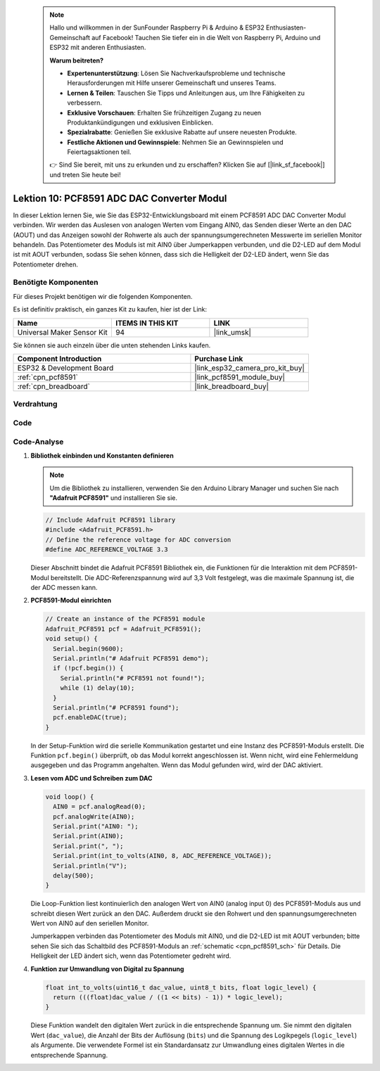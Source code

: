  .. note::

    Hallo und willkommen in der SunFounder Raspberry Pi & Arduino & ESP32 Enthusiasten-Gemeinschaft auf Facebook! Tauchen Sie tiefer ein in die Welt von Raspberry Pi, Arduino und ESP32 mit anderen Enthusiasten.

    **Warum beitreten?**

    - **Expertenunterstützung**: Lösen Sie Nachverkaufsprobleme und technische Herausforderungen mit Hilfe unserer Gemeinschaft und unseres Teams.
    - **Lernen & Teilen**: Tauschen Sie Tipps und Anleitungen aus, um Ihre Fähigkeiten zu verbessern.
    - **Exklusive Vorschauen**: Erhalten Sie frühzeitigen Zugang zu neuen Produktankündigungen und exklusiven Einblicken.
    - **Spezialrabatte**: Genießen Sie exklusive Rabatte auf unsere neuesten Produkte.
    - **Festliche Aktionen und Gewinnspiele**: Nehmen Sie an Gewinnspielen und Feiertagsaktionen teil.

    👉 Sind Sie bereit, mit uns zu erkunden und zu erschaffen? Klicken Sie auf [|link_sf_facebook|] und treten Sie heute bei!

.. _esp32_lesson10_pcf8591:

Lektion 10: PCF8591 ADC DAC Converter Modul
==============================================

In dieser Lektion lernen Sie, wie Sie das ESP32-Entwicklungsboard mit einem PCF8591 ADC DAC Converter Modul verbinden. Wir werden das Auslesen von analogen Werten vom Eingang AIN0, das Senden dieser Werte an den DAC (AOUT) und das Anzeigen sowohl der Rohwerte als auch der spannungsumgerechneten Messwerte im seriellen Monitor behandeln. Das Potentiometer des Moduls ist mit AIN0 über Jumperkappen verbunden, und die D2-LED auf dem Modul ist mit AOUT verbunden, sodass Sie sehen können, dass sich die Helligkeit der D2-LED ändert, wenn Sie das Potentiometer drehen.

Benötigte Komponenten
--------------------------

Für dieses Projekt benötigen wir die folgenden Komponenten.

Es ist definitiv praktisch, ein ganzes Kit zu kaufen, hier ist der Link:

.. list-table::
    :widths: 20 20 20
    :header-rows: 1

    *   - Name	
        - ITEMS IN THIS KIT
        - LINK
    *   - Universal Maker Sensor Kit
        - 94
        - |link_umsk|

Sie können sie auch einzeln über die unten stehenden Links kaufen.

.. list-table::
    :widths: 30 20
    :header-rows: 1

    *   - Component Introduction
        - Purchase Link

    *   - ESP32 & Development Board
        - |link_esp32_camera_pro_kit_buy|
    *   - :ref:`cpn_pcf8591`
        - |link_pcf8591_module_buy|
    *   - :ref:`cpn_breadboard`
        - |link_breadboard_buy|

Verdrahtung
---------------------------

.. image:: img/Lesson_10_PCF8591_Module_esp32_bb.png
    :width: 100%

Code
---------------------------

.. raw:: html

    <iframe src=https://create.arduino.cc/editor/sunfounder01/5f184da9-9ea5-4c8a-877e-a7a41abf8c15/preview?embed style="height:510px;width:100%;margin:10px 0" frameborder=0></iframe>

Code-Analyse
---------------------------

#. **Bibliothek einbinden und Konstanten definieren**

   .. note:: 
      Um die Bibliothek zu installieren, verwenden Sie den Arduino Library Manager und suchen Sie nach **"Adafruit PCF8591"** und installieren Sie sie. 

   .. code-block:: arduino

      // Include Adafruit PCF8591 library
      #include <Adafruit_PCF8591.h>
      // Define the reference voltage for ADC conversion
      #define ADC_REFERENCE_VOLTAGE 3.3

   Dieser Abschnitt bindet die Adafruit PCF8591 Bibliothek ein, die Funktionen für die Interaktion mit dem PCF8591-Modul bereitstellt. Die ADC-Referenzspannung wird auf 3,3 Volt festgelegt, was die maximale Spannung ist, die der ADC messen kann.

#. **PCF8591-Modul einrichten**

   .. code-block:: arduino

      // Create an instance of the PCF8591 module
      Adafruit_PCF8591 pcf = Adafruit_PCF8591();
      void setup() {
        Serial.begin(9600);
        Serial.println("# Adafruit PCF8591 demo");
        if (!pcf.begin()) {
          Serial.println("# PCF8591 not found!");
          while (1) delay(10);
        }
        Serial.println("# PCF8591 found");
        pcf.enableDAC(true);
      }

   In der Setup-Funktion wird die serielle Kommunikation gestartet und eine Instanz des PCF8591-Moduls erstellt. Die Funktion ``pcf.begin()`` überprüft, ob das Modul korrekt angeschlossen ist. Wenn nicht, wird eine Fehlermeldung ausgegeben und das Programm angehalten. Wenn das Modul gefunden wird, wird der DAC aktiviert.

#. **Lesen vom ADC und Schreiben zum DAC**

   .. code-block:: arduino

      void loop() {
        AIN0 = pcf.analogRead(0);
        pcf.analogWrite(AIN0);
        Serial.print("AIN0: ");
        Serial.print(AIN0);
        Serial.print(", ");
        Serial.print(int_to_volts(AIN0, 8, ADC_REFERENCE_VOLTAGE));
        Serial.println("V");
        delay(500);
      }

   Die Loop-Funktion liest kontinuierlich den analogen Wert von AIN0 (analog input 0) des PCF8591-Moduls aus und schreibt diesen Wert zurück an den DAC. Außerdem druckt sie den Rohwert und den spannungsumgerechneten Wert von AIN0 auf den seriellen Monitor.

   Jumperkappen verbinden das Potentiometer des Moduls mit AIN0, und die D2-LED ist mit AOUT verbunden; bitte sehen Sie sich das Schaltbild des PCF8591-Moduls an :ref:`schematic <cpn_pcf8591_sch>` für Details. Die Helligkeit der LED ändert sich, wenn das Potentiometer gedreht wird.

#. **Funktion zur Umwandlung von Digital zu Spannung**

   .. code-block:: arduino

      float int_to_volts(uint16_t dac_value, uint8_t bits, float logic_level) {
        return (((float)dac_value / ((1 << bits) - 1)) * logic_level);
      }

   Diese Funktion wandelt den digitalen Wert zurück in die entsprechende Spannung um. Sie nimmt den digitalen Wert (``dac_value``), die Anzahl der Bits der Auflösung (``bits``) und die Spannung des Logikpegels (``logic_level``) als Argumente. Die verwendete Formel ist ein Standardansatz zur Umwandlung eines digitalen Wertes in die entsprechende Spannung.
